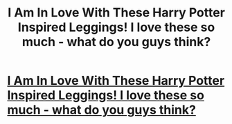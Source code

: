 #+TITLE: I Am In Love With These Harry Potter Inspired Leggings! I love these so much - what do you guys think?

* [[https://youstatement.com/collections/harry-potter-leggings/products/run-like-youre-late-for-platform-9-3-4-harry-potter-leggings?variant=42075689107][I Am In Love With These Harry Potter Inspired Leggings! I love these so much - what do you guys think?]]
:PROPERTIES:
:Author: idprefernevertowork
:Score: 1
:DateUnix: 1499674998.0
:DateShort: 2017-Jul-10
:END:
